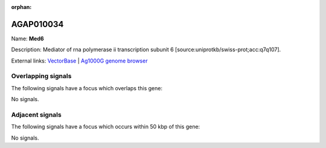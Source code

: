 :orphan:

AGAP010034
=============



Name: **Med6**

Description: Mediator of rna polymerase ii transcription subunit 6 [source:uniprotkb/swiss-prot;acc:q7q107].

External links:
`VectorBase <https://www.vectorbase.org/Anopheles_gambiae/Gene/Summary?g=AGAP010034>`_ |
`Ag1000G genome browser <https://www.malariagen.net/apps/ag1000g/phase1-AR3/index.html?genome_region=3R:48063024-48064133#genomebrowser>`_

Overlapping signals
-------------------

The following signals have a focus which overlaps this gene:



No signals.



Adjacent signals
----------------

The following signals have a focus which occurs within 50 kbp of this gene:



No signals.


